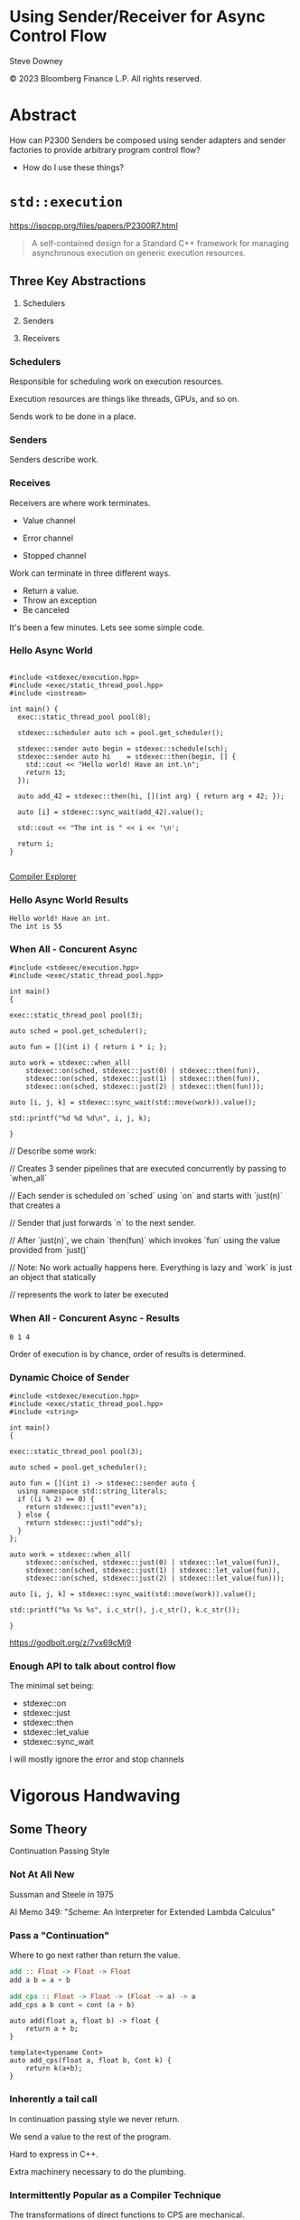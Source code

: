#+OPTIONS: ':nil *:t -:t ::t <:t H:nil \n:nil ^:nil arch:headline author:nil
#+OPTIONS: broken-links:nil c:nil creator:nil d:(not "LOGBOOK") date:nil e:t
#+OPTIONS: email:nil f:t inline:t num:nil p:nil pri:nil prop:nil stat:t tags:t
#+OPTIONS: tasks:t tex:t timestamp:nil title:t toc:nil todo:t |:t
#+TITLE:
#+AUTHOR:
#+EMAIL:
#+LANGUAGE: en
#+SELECT_TAGS: export
#+EXCLUDE_TAGS: noexport
#+LATEX_CLASS: article
#+LATEX_CLASS_OPTIONS:
#+LATEX_HEADER:
#+LATEX_HEADER_EXTRA:
#+DESCRIPTION:
#+KEYWORDS:
#+SUBTITLE:
#+LATEX_COMPILER: pdflatex
#+DATE:
#+STARTUP: showall
#+OPTIONS: html-link-use-abs-url:nil html-postamble:nil html-preamble:tbla
#+OPTIONS: html-scripts:t html-style:t html5-fancy:nil tex:t
#+HTML_DOCTYPE: xhtml-strict
#+HTML_CONTAINER: div
#+DESCRIPTION:
#+KEYWORDS:
#+HTML_LINK_HOME:
#+HTML_LINK_UP:
#+HTML_MATHJAX:
#+HTML_HEAD:
#+HTML_HEAD_EXTRA:
#+SUBTITLE:
#+INFOJS_OPT:
#+OPTIONS: reveal_width:1600 reveal_height:900
#+REVEAL_TRANS: fade
#+HTML_HEAD: <link rel="stylesheet" type="text/css" href="./vivendi-tinted.css" />

#+REVEAL_MATHJAX_URL: https://cdn.mathjax.org/mathjax/latest/MathJax.js?config=TeX-AMS-MML_HTMLorMML
#+REVEAL_EXTRA_CSS: ./vivendi-tinted.css
#+REVEAL_THEME: ./my_theme.css
#+REVEAL_EXTRA_CSS: ./footer.css
#+REVEAL_TITLE_SLIDE_BACKGROUND: ./async_title.png

#+REVEAL_ROOT: https://cdn.jsdelivr.net/npm/reveal.js
#+REVEAL_VERSION: 4

#+REVEAL_HLEVEL: 2
#+REVEAL_EXPORT_NOTES_TO_PDF: separate-page

* Using Sender/Receiver for Async Control Flow

Steve Downey

© 2023 Bloomberg Finance L.P. All rights reserved.



* Abstract

How can P2300 Senders be composed using sender adapters and sender factories to provide arbitrary program control flow?

   #+ATTR_REVEAL: :frag (appear)
   - How do I use these things?

#+begin_notes

#+end_notes

* ~std::execution~

https://isocpp.org/files/papers/P2300R7.html

#+begin_quote
A self-contained design for a Standard C++ framework for managing asynchronous execution on generic execution resources.
#+end_quote

#+begin_notes

#+end_notes

** Three Key Abstractions
   #+ATTR_REVEAL: :frag (appear)
1. Schedulers
   #+ATTR_REVEAL: :frag (appear)
2. Senders
   #+ATTR_REVEAL: :frag (appear)
3. Receivers

*** Schedulers
Responsible for scheduling work on execution resources.

Execution resources are things like threads, GPUs, and so on.

Sends work to be done in a place.


#+begin_notes

#+end_notes

*** Senders
Senders describe work.

#+begin_notes

#+end_notes

*** Receives

Receivers are where work terminates.

   #+ATTR_REVEAL: :frag (appear)
- Value channel
   #+ATTR_REVEAL: :frag (appear)
- Error channel
   #+ATTR_REVEAL: :frag (appear)
- Stopped channel

#+begin_notes
Work can terminate in three different ways.
- Return a value.
- Throw an exception
- Be canceled

It's been a few minutes. Lets see some simple code.
#+end_notes

*** Hello Async World

#+begin_src C++ -n :tangle ./sender-examples/src/examples/hello.cpp :comments link

#include <stdexec/execution.hpp>
#include <exec/static_thread_pool.hpp>
#include <iostream>

int main() {
  exec::static_thread_pool pool(8);

  stdexec::scheduler auto sch = pool.get_scheduler();

  stdexec::sender auto begin = stdexec::schedule(sch);
  stdexec::sender auto hi    = stdexec::then(begin, [] {
    std::cout << "Hello world! Have an int.\n";
    return 13;
  });

  auto add_42 = stdexec::then(hi, [](int arg) { return arg + 42; });

  auto [i] = stdexec::sync_wait(add_42).value();

  std::cout << "The int is " << i << '\n';

  return i;
}

#+end_src


[[https://godbolt.org/z/1M5enroaE][Compiler Explorer]]

*** Hello Async World Results

#+RESULTS: hello
#+begin_example
Hello world! Have an int.
The int is 55
#+end_example


*** When All - Concurent Async

#+BEGIN_SRC c++ :exports none :tangle ./sender-examples/src/examples/concurent.cpp :comments link
#include <stdexec/execution.hpp>
#include <exec/static_thread_pool.hpp>

int main()
{
#+END_SRC

#+begin_src c++ -n :tangle ./sender-examples/src/examples/concurent.cpp :comments link :exports code
exec::static_thread_pool pool(3);

auto sched = pool.get_scheduler();

auto fun = [](int i) { return i * i; };

auto work = stdexec::when_all(
    stdexec::on(sched, stdexec::just(0) | stdexec::then(fun)),
    stdexec::on(sched, stdexec::just(1) | stdexec::then(fun)),
    stdexec::on(sched, stdexec::just(2) | stdexec::then(fun)));

auto [i, j, k] = stdexec::sync_wait(std::move(work)).value();

std::printf("%d %d %d\n", i, j, k);
#+end_src

#+BEGIN_SRC c++ :exports none :tangle ./sender-examples/src/examples/concurent.cpp :comments link
}
#+END_SRC


#+begin_notes
  // Describe some work:

  // Creates 3 sender pipelines that are executed concurrently by passing to `when_all`

  // Each sender is scheduled on `sched` using `on` and starts with `just(n)` that creates a

  // Sender that just forwards `n` to the next sender.

  // After `just(n)`, we chain `then(fun)` which invokes `fun` using the value provided from `just()`

  // Note: No work actually happens here. Everything is lazy and `work` is just an object that statically

  // represents the work to later be executed

#+end_notes

*** When All - Concurent Async - Results

#+RESULTS: concurent
#+begin_example
0 1 4
#+end_example

#+begin_notes
Order of execution is by chance, order of results is determined.
#+end_notes

*** Dynamic Choice of Sender

#+BEGIN_SRC c++ :exports none :tangle ./sender-examples/src/examples/let_value.cpp :comments link
#include <stdexec/execution.hpp>
#include <exec/static_thread_pool.hpp>
#include <string>

int main()
{
#+END_SRC

#+begin_src c++ -n :tangle ./sender-examples/src/examples/let_value.cpp :comments link :exports code
exec::static_thread_pool pool(3);

auto sched = pool.get_scheduler();

auto fun = [](int i) -> stdexec::sender auto {
  using namespace std::string_literals;
  if ((i % 2) == 0) {
    return stdexec::just("even"s);
  } else {
    return stdexec::just("odd"s);
  }
};

auto work = stdexec::when_all(
    stdexec::on(sched, stdexec::just(0) | stdexec::let_value(fun)),
    stdexec::on(sched, stdexec::just(1) | stdexec::let_value(fun)),
    stdexec::on(sched, stdexec::just(2) | stdexec::let_value(fun)));

auto [i, j, k] = stdexec::sync_wait(std::move(work)).value();

std::printf("%s %s %s", i.c_str(), j.c_str(), k.c_str());
#+end_src

#+BEGIN_SRC c++ :exports none :tangle ./sender-examples/src/examples/let_value.cpp :comments link
}
#+END_SRC


https://godbolt.org/z/7vx69cMj9

#+RESULTS:

#+begin_notes

#+end_notes

*** Enough API to talk about control flow

The minimal set being:

- stdexec::on
- stdexec::just
- stdexec::then
- stdexec::let_value
- stdexec::sync_wait


I will mostly ignore the error and stop channels

#+begin_notes

#+end_notes

* Vigorous Handwaving

** Some Theory

Continuation Passing Style

*** Not At All New

Sussman and Steele in 1975

AI Memo 349: "Scheme: An Interpreter for Extended Lambda Calculus"

#+begin_notes

#+end_notes

*** Pass a "Continuation"

Where to go next rather than return the value.

#+begin_src haskell
add :: Float -> Float -> Float
add a b = a + b

add_cps :: Float -> Float -> (Float -> a) -> a
add_cps a b cont = cont (a + b)
#+end_src

#+REVEAL: split

#+begin_src c++
auto add(float a, float b) -> float {
    return a + b;
}

template<typename Cont>
auto add_cps(float a, float b, Cont k) {
    return k(a+b);
}
#+end_src

#+begin_notes

#+end_notes

*** Inherently a tail call

In continuation passing style we never return.

We send a value to the rest of the program.

Hard to express in C++.

Extra machinery necessary to do the plumbing.

#+begin_notes

#+end_notes

*** Intermittently Popular as a Compiler Technique

The transformations of direct functions to CPS are mechanical.

The result is easier to optimize and mechanically reason about.

Equivalent to Single Static Assignment.

Structured Programming can be converted to CPS.

#+begin_notes

#+end_notes

*** Underlies ~std::execution~

The plumbing is hidden.

Senders "send" to their continuations, delimted by the Reciever.

#+begin_notes

#+end_notes

** Another Level of Indirection

*** Solves all problems

#+ATTR_REVEAL: :frag (appear)

Adds two more.

#+ATTR_REVEAL: :frag (appear)

At least

*** CPS Indirects Function Return

Transform a function

  \begin{equation}
  A  \rightarrow B
  \end{equation}


to

  \begin{equation}
  B  \rightarrow ( B \rightarrow R ) \rightarrow R
  \end{equation}


The $A$ is (mostly) erased from the Sender.

** In which we use the M word

*** Sender is a Monad
#+ATTR_REVEAL: :frag (appear)
(surprise)
#+ATTR_REVEAL: :frag (appear)
(shock, dismay)

*** Function Composition is the hint
Functions are units of work.

We compose them into programs.

The question is if the rules apply.

*** Monadic Interface

- bind or and_then ::
  \begin{equation}
  M \langle a \rangle \rightarrow (a \rightarrow M \langle b \rangle ) \rightarrow M \langle b \rangle
  \end{equation}

- fish or kleisli arrow  ::
  \begin{equation}
  (a \rightarrow M \langle b \rangle ) \rightarrow (b \rightarrow M \langle c \rangle ) \rightarrow (a \rightarrow M \langle c \rangle )
  \end{equation}

- join or flatten or mconcat ::
  \begin{equation}
  M \langle M \langle a \rangle \rangle \rightarrow  M \langle a \rangle
  \end{equation}

#+begin_notes
Monad Interface
#+end_notes
*** Applicative and Functor parts
- make or pure or return ::
  \begin{equation}
  a  \rightarrow  M \langle a \rangle
  \end{equation}

- fmap or transform ::
   \begin{equation}
    (a \rightarrow b) \rightarrow M \langle a \rangle \rightarrow M \langle b \rangle
   \end{equation}

Any one of the first three and one of the second two can define the other three

#+begin_notes
Monad Interface
#+end_notes
*** Monad Laws

- left identity :: bind(pure(a), h) == h(a)
- right identity :: bind(m, pure) == m
- associativity :: bind(bind(m, g), h) == bind(m, bind((\x -> g(x), h))

#+begin_notes
Monad Laws
#+end_notes

*** Sender is Three Monads in a Trench-coat

Stacked up.

- Value
- Error
- Stopped

  #+begin_notes
The three channels can be crossed, mixed, and remixed. Focus on the value channel for simplicity.
#+end_notes

** The Three Parts
*** ~just~
Send a value.

~pure~

#+begin_notes
just lifts a value into the monad
#+end_notes

*** ~then~
Send a value returned from a function that takes its argument from a Sender.

~fmap~ or ~transform~

#+begin_notes
then is the functor fmap
#+end_notes

*** ~let_value~
Send what is returned by a Sender returned from a function that takes its argument from a Sender.

~bind~

#+begin_notes
let value is the monadic bind
#+end_notes

*** Necessary and Sufficient

The monadic bind gives us the runtime choices we need.

** Basis of Control
- Sequence
- Decision
- Recursion

*** Sequence

#+begin_src c++ -n
  stdexec::sender auto work =
      stdexec::schedule(sch)
      | stdexec::then([] {
          std::cout << "Hello world! Have an int.";
          return 13;
      })
      | stdexec::then([](int arg) { return arg + 42; });

  auto [i] = stdexec::sync_wait(work).value();
#+end_src

#+begin_notes
One thing after another.
#+end_notes

*** Decision
#+BEGIN_SRC c++ :exports none :tangle ./sender-examples/src/examples/decision.cpp :comments link
#include <stdexec/execution.hpp>
#include <exec/static_thread_pool.hpp>
#include <exec/any_sender_of.hpp>
#include <exec/variant_sender.hpp>
#include <iostream>

template <class... Ts>
using any_sender_of =
    typename exec::any_receiver_ref<
        stdexec::completion_signatures<Ts...>>::
        template any_sender<>;

inline auto tst = [](bool                 cond,
                     stdexec::sender auto left,
                     stdexec::sender auto right)
    -> exec::variant_sender<decltype(left),
                            decltype(right)> {
  if (cond)
    return left;
  else
    return right;
};

int main() {
#+END_SRC

#+begin_src c++ -n :tangle ./sender-examples/src/examples/decision.cpp :comments link :exports code
exec::static_thread_pool pool(8);

stdexec::scheduler auto sch = pool.get_scheduler();

stdexec::sender auto begin  = stdexec::schedule(sch);
stdexec::sender auto seven  = stdexec::just(7);
stdexec::sender auto eleven = stdexec::just(11);

stdexec::sender auto branch =
    begin
    | stdexec::then([]() { return std::make_tuple(5, 4); })
    | stdexec::let_value(
        [=](auto tpl) {
        auto const& [i, j] = tpl;

        return tst((i > j),
                   seven | stdexec::then([&](int k) noexcept {
                       std::cout << "true branch " << k << '\n';
                   }),
                   eleven | stdexec::then([&](int k) noexcept {
                       std::cout << "false branch " << k << '\n';
                   }));
    });

stdexec::sync_wait(std::move(branch));
#+end_src

#+BEGIN_SRC c++ :exports none :tangle ./sender-examples/src/examples/decision.cpp :comments link
}
#+END_SRC

#+begin_notes
Control what sender is sent at rentime depending on the state of the program when the work is executing rather than in the structure of the senders.
#+end_notes

**** tst function
#+BEGIN_SRC c++ -n :exports code

inline auto tst =
    [](bool                 cond,
       stdexec::sender auto left,
       stdexec::sender auto right) -> any_sender_of<stdexec::set_value_t()> {
    if (cond)
        return left;
    else
        return right;
};


#+END_SRC

*** Recursion

**** Simple Recursion
#+begin_src c++ :exports none :tangle ./sender-examples/src/examples/factorial.cpp :comments link
#include <cassert>
#include <stdexec/execution.hpp>
#include <exec/static_thread_pool.hpp>
#include <exec/any_sender_of.hpp>
#include <iostream>

template <class... Ts>
using any_sender_of = typename exec::any_receiver_ref<
    stdexec::completion_signatures<Ts...>>::template any_sender<>;

using any_int_sender =
    any_sender_of<stdexec::set_value_t(int),
                  stdexec::set_stopped_t(),
                  stdexec::set_error_t(std::exception_ptr)>;

auto eager_fac(int n) -> any_int_sender {
    std::cout << "factorial of " << n << "\n";
    if (n == 0)
        return stdexec::just(1);
    return eager_fac(n - 1) | stdexec::then([n](int k) { return k * n; });
}

#+END_SRC

#+begin_src c++ -n :tangle ./sender-examples/src/examples/factorial.cpp :comments link :exports code

auto fac(int n) -> any_int_sender {
    std::cout << "factorial of " << n << "\n";
    if (n == 0)
        return stdexec::just(1);

    return stdexec::just(n - 1)
        | stdexec::let_value([](int k) { return fac(k); })
        | stdexec::then([n](int k) { return k * n; });
}

#+end_src

#+BEGIN_SRC c++ :exports none :tangle ./sender-examples/src/examples/factorial.cpp :comments link

int main() {
    exec::static_thread_pool pool(8);

    stdexec::scheduler auto sch = pool.get_scheduler();

    stdexec::sender auto begin = stdexec::schedule(sch);

    std::cout << "factorial direct\n";
    auto check = fac(9);
    std::cout << "fac(9) returned\n";

#+END_SRC

#+REVEAL: split

#+begin_src c++ -n :tangle ./sender-examples/src/examples/factorial.cpp :comments link :exports code

    int                  k = 10;
    stdexec::sender auto factorial =
        begin
        | stdexec::then([=]() { return k; })
        | stdexec::let_value([](int k) { return fac(k); });

    std::cout << "factorial built\n";

    auto [i] = stdexec::sync_wait(std::move(factorial)).value();
    std::cout << "factorial " << k << " = " << i << '\n';
#+end_src

#+BEGIN_SRC c++ :exports none :tangle ./sender-examples/src/examples/factorial.cpp :comments link
    }

#+END_SRC

**** General Recursion
#+begin_src c++ :exports none :tangle ./sender-examples/src/examples/fibonacci.cpp :comments link
#include <cassert>
#include <stdexec/execution.hpp>
#include <exec/static_thread_pool.hpp>
#include <exec/any_sender_of.hpp>
#include <iostream>

auto getDefaultPool() -> exec::static_thread_pool& {
    static exec::static_thread_pool pool(1);
    return pool;
}

auto getDefaultScheduler() -> stdexec::scheduler auto& {
    static stdexec::scheduler auto sch = getDefaultPool().get_scheduler();
    return sch;
}

template <class... Ts>
using any_sender_of = typename exec::any_receiver_ref<
    stdexec::completion_signatures<Ts...>>::template any_sender<>;

using any_int_sender = any_sender_of<stdexec::set_value_t(int),
                                     stdexec::set_stopped_t(),
                                     stdexec::set_error_t(std::exception_ptr)>;
#+END_SRC

#+begin_src c++ -n :tangle ./sender-examples/src/examples/fibonacci.cpp :comments link :exports code
auto fib(int n) -> any_int_sender {
    if (n == 0)
        return stdexec::on(getDefaultScheduler(),  stdexec::just(0));

    if (n == 1)
        return stdexec::on(getDefaultScheduler(), stdexec::just(1));

    auto work = stdexec::when_all(
                    stdexec::on(getDefaultScheduler(), stdexec::just(n - 1)) |
                        stdexec::let_value([](int k) { return fib(k); }),
                    stdexec::on(getDefaultScheduler(), stdexec::just(n - 2)) |
                        stdexec::let_value([](int k) { return fib(k); })) |
                stdexec::then([](auto i, auto j) { return i + j; });

    return work;
}
#+end_src

#+BEGIN_SRC c++ :exports none :tangle ./sender-examples/src/examples/fibonacci.cpp :comments link
auto fibr(int n) -> int {
    if (n == 0)
        return 0;

    if (n == 1)
        return 1;

    return fibr(n - 1) + fibr(n - 2);
}

int main() {
    stdexec::scheduler auto sch = getDefaultScheduler();

    stdexec::sender auto begin = stdexec::schedule(sch);
#+END_SRC

#+REVEAL: split

#+begin_src c++ -n :tangle ./sender-examples/src/examples/fibonacci.cpp :comments link :exports code
    int                  k = 30;
    stdexec::sender auto fibonacci =
        begin | stdexec::then([=]() { return k; }) |
        stdexec::let_value([](int k) { return fib(k); });

    std::cout << "fibonacci built\n";

    auto [i] = stdexec::sync_wait(std::move(fibonacci)).value();
    std::cout << "fibonacci " << k << " = " << i << '\n';
#+end_src

#+BEGIN_SRC c++ :exports none :tangle ./sender-examples/src/examples/fibonacci.cpp :comments link
    std::cout << "fibonacci " << k << " = " << fibr(k) << '\n';
}
#+end_src


**** Fold
#+begin_src c++ :exports none :tangle ./sender-examples/src/examples/fold.cpp :comments link
#include <cassert>
#include <stdexec/execution.hpp>
#include <exec/static_thread_pool.hpp>
#include <exec/any_sender_of.hpp>
#include <iostream>
#include <ranges>

template <class... Ts>
using any_sender_of = typename exec::any_receiver_ref<
    stdexec::completion_signatures<Ts...>>::template any_sender<>;

using any_int_sender = any_sender_of<stdexec::set_value_t(int),
                                     stdexec::set_stopped_t(),
                                     stdexec::set_error_t(std::exception_ptr)>;

struct fold_left_fn {
    template <std::input_iterator I, std::sentinel_for<I> S, class T, class F>
    constexpr auto operator()(I first, S last, T init, F f) const
        -> any_sender_of<
            stdexec::set_value_t(
                std::decay_t<
                    std::invoke_result_t<F&, T, std::iter_reference_t<I>>>),
            stdexec::set_stopped_t(),
            stdexec::set_error_t(std::exception_ptr)> {
        using U = std::decay_t<
            std::invoke_result_t<F&, T, std::iter_reference_t<I>>>;
#+END_SRC

#+begin_src c++ -n :tangle ./sender-examples/src/examples/fold.cpp :comments link :exports code

        if (first == last) {
            return stdexec::just(U(std::move(init)));
        }

        auto nxt =
            stdexec::just(std::invoke(f, std::move(init), *first)) |
            stdexec::let_value([this,
                                first = first,
                                last = last,
                                f = f
                                ](U u) {
                I i = first;
                return (*this)(++i, last, u, f);
            });
        return std::move(nxt);
#+end_src

#+BEGIN_SRC c++ :exports none :tangle ./sender-examples/src/examples/fold.cpp :comments link
    }

    template <std::ranges::input_range R, class T, class F>
    constexpr auto operator()(R&& r, T init, F f) const {
        return (*this)(std::ranges::begin(r),
                       std::ranges::end(r),
                       std::move(init),
                       std::ref(f));
    }
};

inline constexpr fold_left_fn fold_left;

int main() {
    exec::static_thread_pool pool(1);

    stdexec::scheduler auto sch = pool.get_scheduler();

    stdexec::sender auto begin = stdexec::schedule(sch);
#+END_SRC

#+REVEAL: split

#+begin_src c++ -n :tangle ./sender-examples/src/examples/fold.cpp :comments link :exports code

    auto v = std::ranges::iota_view{1, 10'000};

    stdexec::sender auto work =
        begin
        | stdexec::let_value([i = std::ranges::begin(v),
                              s = std::ranges::end(v)]() {
            return fold_left(i, s, 0, [](int i, int j) { return i + j; });
        });

    auto [i] = stdexec::sync_wait(std::move(work)).value();

#+end_src

#+BEGIN_SRC c++ :exports none :tangle ./sender-examples/src/examples/fold.cpp :comments link
    std::cout << "work " << " = " << i << '\n';
}
#+end_src

**** Backtrack
#+begin_src c++ :exports none :tangle ./sender-examples/src/examples/backtrack.cpp :comments link
#include <cassert>

#include <stdexec/execution.hpp>
#include <exec/static_thread_pool.hpp>
#include <exec/any_sender_of.hpp>
#include <tree/tree.h>

#include <iostream>
#include <ranges>

template <class... Ts>
using any_sender_of = typename exec::any_receiver_ref<
    stdexec::completion_signatures<Ts...>>::template any_sender<>;

using any_int_sender = any_sender_of<stdexec::set_value_t(int),
                                     stdexec::set_stopped_t(),
                                     stdexec::set_error_t(std::exception_ptr)>;
#+end_src


#+begin_src c++ :exports code :tangle ./sender-examples/src/examples/backtrack.cpp :comments link
using any_node_sender =
    any_sender_of<stdexec::set_value_t(tree::NodePtr<int>),
                  stdexec::set_stopped_t(),
                  stdexec::set_error_t(std::exception_ptr)>;

any_node_sender search_tree(auto                    test,
                            tree::NodePtr<int>      tree,
                            stdexec::scheduler auto sch,
                            any_node_sender&&       fail) {
    if (tree == nullptr) {
        return std::move(fail);
    }
    if (test(tree)) {
        return stdexec::just(tree);
    }
    return stdexec::on(sch, stdexec::just()) |
           stdexec::let_value([=, fail = std::move(fail)]() mutable {
               return search_tree(
                   test,
                   tree->left(),
                   sch,
                   stdexec::on(sch, stdexec::just()) |
                       stdexec::let_value(
                           [=, fail = std::move(fail)]() mutable {
                               return search_tree(
                                   test, tree->right(), sch, std::move(fail));
                           }));
           });
    return fail;
}
#+end_src

#+REVEAL: split

#+begin_src c++ :exports none :tangle ./sender-examples/src/examples/backtrack.cpp :comments link
int main() {
    exec::static_thread_pool pool(8);

    stdexec::scheduler auto sch = pool.get_scheduler();

    stdexec::sender auto begin = stdexec::schedule(sch);
#+end_src

#+begin_src c++ :tangle ./sender-examples/src/examples/backtrack.cpp :comments link :exports code
    tree::NodePtr<int> t;
    for (auto i : std::ranges::views::iota(1, 10'000)) {
        tree::Tree<int>::insert(i, t);
    }

    auto test = [](tree::NodePtr<int> t) -> bool {
        return t ? t->data() == 500 : false;
    };

    auto fail = begin | stdexec::then([]() { return tree::NodePtr<int>{}; });

    stdexec::sender auto work =
        begin | stdexec::let_value([=]() {
            return search_tree(test, t, sch, std::move(fail));
        });

    auto [n] = stdexec::sync_wait(std::move(work)).value();

    std::cout << "work "
              << " = " << n->data() << '\n';
#+end_src

#+begin_src c++ :exports none :tangle ./sender-examples/src/examples/backtrack.cpp :comments link
}
#+end_src
* Don't Do That
** Can is not Should
** Write an Algorithm
** Why You Might
- Throughput
- Interruptable



* Thank You

* Tangle before export                                             :noexport:
To retangle the document, run `C-c C-v t` or eval the last src block

#+NAME: run-build
#+BEGIN_SRC sh :exports both :results output
cd sender-examples
make realclean TOOLCHAIN=clang-15
make TOOLCHAIN=clang-15
make test TOOLCHAIN=clang-15
make install TOOLCHAIN=clang-15
#+END_SRC

#+RESULTS: run-build
#+begin_example
make -f targets.mk realclean CONFIG= TOOLCHAIN=clang-15
make[1]: Entering directory '/home/sdowney/src/sdowney/papers/cppnow23/sender-examples'
rm -rf ../cmake.bld/sender-examples/build-clang-15
make[1]: Leaving directory '/home/sdowney/src/sdowney/papers/cppnow23/sender-examples'
make -f targets.mk test CONFIG= TOOLCHAIN=clang-15
make[1]: Entering directory '/home/sdowney/src/sdowney/papers/cppnow23/sender-examples'
mkdir -p ../cmake.bld/sender-examples/build-clang-15
cd ../cmake.bld/sender-examples/build-clang-15 && 	cmake -G "Ninja Multi-Config" -DCMAKE_CONFIGURATION_TYPES="RelWithDebInfo;Debug;Tsan;Asan" -DCMAKE_INSTALL_PREFIX= -DCMAKE_EXPORT_COMPILE_COMMANDS=1 -DCMAKE_TOOLCHAIN_FILE=/home/sdowney/src/sdowney/papers/cppnow23/sender-examples/etc/clang-15-toolchain.cmake /home/sdowney/src/sdowney/papers/cppnow23/sender-examples
-- The CXX compiler identification is Clang 15.0.7
-- Detecting CXX compiler ABI info
-- Detecting CXX compiler ABI info - done
-- Check for working CXX compiler: /usr/bin/clang++-15 - skipped
-- Detecting CXX compile features
-- Detecting CXX compile features - done
-- The C compiler identification is Clang 15.0.7
-- Detecting C compiler ABI info
-- Detecting C compiler ABI info - done
-- Check for working C compiler: /usr/bin/clang-15 - skipped
-- Detecting C compile features
-- Detecting C compile features - done
-- Found Python: /usr/bin/python3.9 (found version "3.9.5") found components: Interpreter
-- Performing Test CMAKE_HAVE_LIBC_PTHREAD
-- Performing Test CMAKE_HAVE_LIBC_PTHREAD - Failed
-- Looking for pthread_create in pthreads
-- Looking for pthread_create in pthreads - not found
-- Looking for pthread_create in pthread
-- Looking for pthread_create in pthread - found
-- Found Threads: TRUE
-- System           : Linux-5.15.90.1-microsoft-standard-WSL2
-- System name      : Linux
-- System ver       : 5.15.90.1-microsoft-standard-WSL2
--
-- Library ver      : 0.8.0
-- Build date       : 2023-04-30
-- Build year       : 2023
--
-- CPM: adding package Catch2@2.13.6 (2.13.6)
-- Configuring done (19.3s)
-- Generating done (0.0s)
-- Build files have been written to: /home/sdowney/src/sdowney/papers/cppnow23/cmake.bld/sender-examples/build-clang-15
rm compile_commands.json
ln -s ../cmake.bld/sender-examples/build-clang-15/compile_commands.json
cmake --build ../cmake.bld/sender-examples/build-clang-15  --config RelWithDebInfo --target all -v -- -k 0
[1/32] /usr/bin/clang++-15 -DCMAKE_INTDIR=\"RelWithDebInfo\" -I/home/sdowney/src/sdowney/papers/cppnow23/sender-examples/src/scratch/.. -std=c++20    -Wall    -stdlib=libc++  -O3 -g -DNDEBUG -MD -MT src/scratch/CMakeFiles/scratch.dir/RelWithDebInfo/scratch.cpp.o -MF src/scratch/CMakeFiles/scratch.dir/RelWithDebInfo/scratch.cpp.o.d -o src/scratch/CMakeFiles/scratch.dir/RelWithDebInfo/scratch.cpp.o -c /home/sdowney/src/sdowney/papers/cppnow23/sender-examples/src/scratch/scratch.cpp
[2/32] /usr/bin/clang++-15 -DCMAKE_INTDIR=\"RelWithDebInfo\" -I/home/sdowney/src/sdowney/papers/cppnow23/sender-examples/src/tree/.. -std=c++20    -Wall    -stdlib=libc++  -O3 -g -DNDEBUG -MD -MT src/tree/CMakeFiles/tree.dir/RelWithDebInfo/tree.cpp.o -MF src/tree/CMakeFiles/tree.dir/RelWithDebInfo/tree.cpp.o.d -o src/tree/CMakeFiles/tree.dir/RelWithDebInfo/tree.cpp.o -c /home/sdowney/src/sdowney/papers/cppnow23/sender-examples/src/tree/tree.cpp
[3/32] : && /usr/bin/cmake -E rm -f src/scratch/RelWithDebInfo/libscratch.a && /usr/bin/llvm-ar-15 qc src/scratch/RelWithDebInfo/libscratch.a  src/scratch/CMakeFiles/scratch.dir/RelWithDebInfo/scratch.cpp.o && /usr/bin/llvm-ranlib-15 src/scratch/RelWithDebInfo/libscratch.a && :
[4/32] : && /usr/bin/cmake -E rm -f src/tree/RelWithDebInfo/libtree.a && /usr/bin/llvm-ar-15 qc src/tree/RelWithDebInfo/libtree.a  src/tree/CMakeFiles/tree.dir/RelWithDebInfo/tree.cpp.o && /usr/bin/llvm-ranlib-15 src/tree/RelWithDebInfo/libtree.a && :
[5/32] /usr/bin/clang++-15 -DCMAKE_INTDIR=\"RelWithDebInfo\" -I/home/sdowney/src/sdowney/papers/cppnow23/sender-examples/src/scratch/.. -std=c++20    -Wall    -stdlib=libc++  -O3 -g -DNDEBUG -MD -MT src/examples/CMakeFiles/main.dir/RelWithDebInfo/main.cpp.o -MF src/examples/CMakeFiles/main.dir/RelWithDebInfo/main.cpp.o.d -o src/examples/CMakeFiles/main.dir/RelWithDebInfo/main.cpp.o -c /home/sdowney/src/sdowney/papers/cppnow23/sender-examples/src/examples/main.cpp
[6/32] : && /usr/bin/clang++-15 -std=c++20    -Wall    -stdlib=libc++  -O3 -g -DNDEBUG  src/examples/CMakeFiles/main.dir/RelWithDebInfo/main.cpp.o -o src/examples/RelWithDebInfo/main  src/scratch/RelWithDebInfo/libscratch.a && :
[7/32] /usr/bin/clang++-15 -DCMAKE_INTDIR=\"RelWithDebInfo\" -I/home/sdowney/src/sdowney/papers/cppnow23/sender-examples/src/scratch/.. -isystem /home/sdowney/src/sdowney/papers/cppnow23/sender-examples/extern/googletest/googletest/include -isystem /home/sdowney/src/sdowney/papers/cppnow23/sender-examples/extern/googletest/googletest -std=c++20    -Wall    -stdlib=libc++  -O3 -g -DNDEBUG -MD -MT src/scratch/CMakeFiles/scratch_test.dir/RelWithDebInfo/scratch.t.cpp.o -MF src/scratch/CMakeFiles/scratch_test.dir/RelWithDebInfo/scratch.t.cpp.o.d -o src/scratch/CMakeFiles/scratch_test.dir/RelWithDebInfo/scratch.t.cpp.o -c /home/sdowney/src/sdowney/papers/cppnow23/sender-examples/src/scratch/scratch.t.cpp
[8/32] /usr/bin/clang++-15 -DCMAKE_INTDIR=\"RelWithDebInfo\" -isystem /home/sdowney/src/sdowney/papers/cppnow23/sender-examples/extern/googletest/googletest/include -isystem /home/sdowney/src/sdowney/papers/cppnow23/sender-examples/extern/googletest/googletest -std=c++20    -Wall    -stdlib=libc++  -O3 -g -DNDEBUG -Wall -Wshadow -Wconversion -Wundef -DGTEST_HAS_PTHREAD=1 -fexceptions -W -Wpointer-arith -Wreturn-type -Wcast-qual -Wwrite-strings -Wswitch -Wunused-parameter -Wcast-align -Wchar-subscripts -Winline -Wredundant-decls -MD -MT extern/googletest/googletest/CMakeFiles/gtest_main.dir/RelWithDebInfo/src/gtest_main.cc.o -MF extern/googletest/googletest/CMakeFiles/gtest_main.dir/RelWithDebInfo/src/gtest_main.cc.o.d -o extern/googletest/googletest/CMakeFiles/gtest_main.dir/RelWithDebInfo/src/gtest_main.cc.o -c /home/sdowney/src/sdowney/papers/cppnow23/sender-examples/extern/googletest/googletest/src/gtest_main.cc
[9/32] /usr/bin/clang++-15 -DCMAKE_INTDIR=\"RelWithDebInfo\" -I/home/sdowney/src/sdowney/papers/cppnow23/sender-examples/extern/stdexec/include -std=c++20    -Wall    -stdlib=libc++  -O3 -g -DNDEBUG -MD -MT src/examples/CMakeFiles/hello.dir/RelWithDebInfo/hello.cpp.o -MF src/examples/CMakeFiles/hello.dir/RelWithDebInfo/hello.cpp.o.d -o src/examples/CMakeFiles/hello.dir/RelWithDebInfo/hello.cpp.o -c /home/sdowney/src/sdowney/papers/cppnow23/sender-examples/src/examples/hello.cpp
[10/32] : && /usr/bin/clang++-15 -std=c++20    -Wall    -stdlib=libc++  -O3 -g -DNDEBUG  src/examples/CMakeFiles/hello.dir/RelWithDebInfo/hello.cpp.o -o src/examples/RelWithDebInfo/hello  -lpthread && :
[11/32] /usr/bin/clang++-15 -DCMAKE_INTDIR=\"RelWithDebInfo\" -I/home/sdowney/src/sdowney/papers/cppnow23/sender-examples/extern/stdexec/include -std=c++20    -Wall    -stdlib=libc++  -O3 -g -DNDEBUG -MD -MT src/examples/CMakeFiles/decision.dir/RelWithDebInfo/decision.cpp.o -MF src/examples/CMakeFiles/decision.dir/RelWithDebInfo/decision.cpp.o.d -o src/examples/CMakeFiles/decision.dir/RelWithDebInfo/decision.cpp.o -c /home/sdowney/src/sdowney/papers/cppnow23/sender-examples/src/examples/decision.cpp
[12/32] /usr/bin/clang++-15 -DCMAKE_INTDIR=\"RelWithDebInfo\" -I/home/sdowney/src/sdowney/papers/cppnow23/sender-examples/extern/stdexec/include -std=c++20    -Wall    -stdlib=libc++  -O3 -g -DNDEBUG -MD -MT src/examples/CMakeFiles/concurent.dir/RelWithDebInfo/concurent.cpp.o -MF src/examples/CMakeFiles/concurent.dir/RelWithDebInfo/concurent.cpp.o.d -o src/examples/CMakeFiles/concurent.dir/RelWithDebInfo/concurent.cpp.o -c /home/sdowney/src/sdowney/papers/cppnow23/sender-examples/src/examples/concurent.cpp
[13/32] /usr/bin/clang++-15 -DCMAKE_INTDIR=\"RelWithDebInfo\" -I/home/sdowney/src/sdowney/papers/cppnow23/sender-examples/extern/stdexec/include -std=c++20    -Wall    -stdlib=libc++  -O3 -g -DNDEBUG -MD -MT src/examples/CMakeFiles/fold.dir/RelWithDebInfo/fold.cpp.o -MF src/examples/CMakeFiles/fold.dir/RelWithDebInfo/fold.cpp.o.d -o src/examples/CMakeFiles/fold.dir/RelWithDebInfo/fold.cpp.o -c /home/sdowney/src/sdowney/papers/cppnow23/sender-examples/src/examples/fold.cpp
[14/32] /usr/bin/clang++-15 -DCMAKE_INTDIR=\"RelWithDebInfo\" -I/home/sdowney/src/sdowney/papers/cppnow23/sender-examples/extern/stdexec/include -std=c++20    -Wall    -stdlib=libc++  -O3 -g -DNDEBUG -MD -MT src/examples/CMakeFiles/factorial.dir/RelWithDebInfo/factorial.cpp.o -MF src/examples/CMakeFiles/factorial.dir/RelWithDebInfo/factorial.cpp.o.d -o src/examples/CMakeFiles/factorial.dir/RelWithDebInfo/factorial.cpp.o -c /home/sdowney/src/sdowney/papers/cppnow23/sender-examples/src/examples/factorial.cpp
[15/32] : && /usr/bin/clang++-15 -std=c++20    -Wall    -stdlib=libc++  -O3 -g -DNDEBUG  src/examples/CMakeFiles/decision.dir/RelWithDebInfo/decision.cpp.o -o src/examples/RelWithDebInfo/decision  -lpthread && :
[16/32] : && /usr/bin/clang++-15 -std=c++20    -Wall    -stdlib=libc++  -O3 -g -DNDEBUG  src/examples/CMakeFiles/fold.dir/RelWithDebInfo/fold.cpp.o -o src/examples/RelWithDebInfo/fold  -lpthread && :
[17/32] : && /usr/bin/clang++-15 -std=c++20    -Wall    -stdlib=libc++  -O3 -g -DNDEBUG  src/examples/CMakeFiles/concurent.dir/RelWithDebInfo/concurent.cpp.o -o src/examples/RelWithDebInfo/concurent  -lpthread && :
[18/32] : && /usr/bin/clang++-15 -std=c++20    -Wall    -stdlib=libc++  -O3 -g -DNDEBUG  src/examples/CMakeFiles/factorial.dir/RelWithDebInfo/factorial.cpp.o -o src/examples/RelWithDebInfo/factorial  -lpthread && :
[19/32] /usr/bin/clang++-15 -DCMAKE_INTDIR=\"RelWithDebInfo\" -I/home/sdowney/src/sdowney/papers/cppnow23/sender-examples/src/tree/.. -isystem /home/sdowney/src/sdowney/papers/cppnow23/sender-examples/extern/googletest/googletest/include -isystem /home/sdowney/src/sdowney/papers/cppnow23/sender-examples/extern/googletest/googletest -std=c++20    -Wall    -stdlib=libc++  -O3 -g -DNDEBUG -MD -MT src/tree/CMakeFiles/tree_test.dir/RelWithDebInfo/tree.t.cpp.o -MF src/tree/CMakeFiles/tree_test.dir/RelWithDebInfo/tree.t.cpp.o.d -o src/tree/CMakeFiles/tree_test.dir/RelWithDebInfo/tree.t.cpp.o -c /home/sdowney/src/sdowney/papers/cppnow23/sender-examples/src/tree/tree.t.cpp
[20/32] /usr/bin/clang++-15 -DCMAKE_INTDIR=\"RelWithDebInfo\" -I/home/sdowney/src/sdowney/papers/cppnow23/sender-examples/extern/stdexec/include -std=c++20    -Wall    -stdlib=libc++  -O3 -g -DNDEBUG -MD -MT src/examples/CMakeFiles/let_value.dir/RelWithDebInfo/let_value.cpp.o -MF src/examples/CMakeFiles/let_value.dir/RelWithDebInfo/let_value.cpp.o.d -o src/examples/CMakeFiles/let_value.dir/RelWithDebInfo/let_value.cpp.o -c /home/sdowney/src/sdowney/papers/cppnow23/sender-examples/src/examples/let_value.cpp
[21/32] : && /usr/bin/clang++-15 -std=c++20    -Wall    -stdlib=libc++  -O3 -g -DNDEBUG  src/examples/CMakeFiles/let_value.dir/RelWithDebInfo/let_value.cpp.o -o src/examples/RelWithDebInfo/let_value  -lpthread && :
[22/32] /usr/bin/clang++-15 -DCMAKE_INTDIR=\"RelWithDebInfo\" -I/home/sdowney/src/sdowney/papers/cppnow23/sender-examples/extern/stdexec/include -std=c++20    -Wall    -stdlib=libc++  -O3 -g -DNDEBUG -MD -MT src/examples/CMakeFiles/fibonacci.dir/RelWithDebInfo/fibonacci.cpp.o -MF src/examples/CMakeFiles/fibonacci.dir/RelWithDebInfo/fibonacci.cpp.o.d -o src/examples/CMakeFiles/fibonacci.dir/RelWithDebInfo/fibonacci.cpp.o -c /home/sdowney/src/sdowney/papers/cppnow23/sender-examples/src/examples/fibonacci.cpp
[23/32] : && /usr/bin/clang++-15 -std=c++20    -Wall    -stdlib=libc++  -O3 -g -DNDEBUG  src/examples/CMakeFiles/fibonacci.dir/RelWithDebInfo/fibonacci.cpp.o -o src/examples/RelWithDebInfo/fibonacci  -lpthread && :
[24/32] /usr/bin/clang++-15 -DCMAKE_INTDIR=\"RelWithDebInfo\" -I/home/sdowney/src/sdowney/papers/cppnow23/sender-examples/extern/stdexec/include -isystem /home/sdowney/src/sdowney/papers/cppnow23/sender-examples/extern/googletest/googletest/include -isystem /home/sdowney/src/sdowney/papers/cppnow23/sender-examples/extern/googletest/googletest -std=c++20    -Wall    -stdlib=libc++  -O3 -g -DNDEBUG -MD -MT src/examples/CMakeFiles/async_test.dir/RelWithDebInfo/async.t.cpp.o -MF src/examples/CMakeFiles/async_test.dir/RelWithDebInfo/async.t.cpp.o.d -o src/examples/CMakeFiles/async_test.dir/RelWithDebInfo/async.t.cpp.o -c /home/sdowney/src/sdowney/papers/cppnow23/sender-examples/src/examples/async.t.cpp
[25/32] /usr/bin/clang++-15 -DCMAKE_INTDIR=\"RelWithDebInfo\" -I/home/sdowney/src/sdowney/papers/cppnow23/sender-examples/extern/stdexec/include -I/home/sdowney/src/sdowney/papers/cppnow23/sender-examples/src/tree/.. -std=c++20    -Wall    -stdlib=libc++  -O3 -g -DNDEBUG -MD -MT src/examples/CMakeFiles/backtrack.dir/RelWithDebInfo/backtrack.cpp.o -MF src/examples/CMakeFiles/backtrack.dir/RelWithDebInfo/backtrack.cpp.o.d -o src/examples/CMakeFiles/backtrack.dir/RelWithDebInfo/backtrack.cpp.o -c /home/sdowney/src/sdowney/papers/cppnow23/sender-examples/src/examples/backtrack.cpp
[26/32] : && /usr/bin/clang++-15 -std=c++20    -Wall    -stdlib=libc++  -O3 -g -DNDEBUG  src/examples/CMakeFiles/backtrack.dir/RelWithDebInfo/backtrack.cpp.o -o src/examples/RelWithDebInfo/backtrack  src/tree/RelWithDebInfo/libtree.a  -lpthread && :
[27/32] /usr/bin/clang++-15 -DCMAKE_INTDIR=\"RelWithDebInfo\" -I/home/sdowney/src/sdowney/papers/cppnow23/sender-examples/extern/googletest/googletest/include -I/home/sdowney/src/sdowney/papers/cppnow23/sender-examples/extern/googletest/googletest -std=c++20    -Wall    -stdlib=libc++  -O3 -g -DNDEBUG -Wall -Wshadow -Wconversion -Wundef -DGTEST_HAS_PTHREAD=1 -fexceptions -W -Wpointer-arith -Wreturn-type -Wcast-qual -Wwrite-strings -Wswitch -Wunused-parameter -Wcast-align -Wchar-subscripts -Winline -Wredundant-decls -MD -MT extern/googletest/googletest/CMakeFiles/gtest.dir/RelWithDebInfo/src/gtest-all.cc.o -MF extern/googletest/googletest/CMakeFiles/gtest.dir/RelWithDebInfo/src/gtest-all.cc.o.d -o extern/googletest/googletest/CMakeFiles/gtest.dir/RelWithDebInfo/src/gtest-all.cc.o -c /home/sdowney/src/sdowney/papers/cppnow23/sender-examples/extern/googletest/googletest/src/gtest-all.cc
[28/32] : && /usr/bin/cmake -E rm -f lib/RelWithDebInfo/libgtest.a && /usr/bin/llvm-ar-15 qc lib/RelWithDebInfo/libgtest.a  extern/googletest/googletest/CMakeFiles/gtest.dir/RelWithDebInfo/src/gtest-all.cc.o && /usr/bin/llvm-ranlib-15 lib/RelWithDebInfo/libgtest.a && :
[29/32] : && /usr/bin/cmake -E rm -f lib/RelWithDebInfo/libgtest_main.a && /usr/bin/llvm-ar-15 qc lib/RelWithDebInfo/libgtest_main.a  extern/googletest/googletest/CMakeFiles/gtest_main.dir/RelWithDebInfo/src/gtest_main.cc.o && /usr/bin/llvm-ranlib-15 lib/RelWithDebInfo/libgtest_main.a && :
[30/32] : && /usr/bin/clang++-15 -std=c++20    -Wall    -stdlib=libc++  -O3 -g -DNDEBUG  src/scratch/CMakeFiles/scratch_test.dir/RelWithDebInfo/scratch.t.cpp.o -o src/scratch/RelWithDebInfo/scratch_test  src/scratch/RelWithDebInfo/libscratch.a  lib/RelWithDebInfo/libgtest.a  lib/RelWithDebInfo/libgtest_main.a  lib/RelWithDebInfo/libgtest.a  -lpthread && cd /home/sdowney/src/sdowney/papers/cppnow23/cmake.bld/sender-examples/build-clang-15/src/scratch && /usr/bin/cmake -D TEST_TARGET=scratch_test -D TEST_EXECUTABLE=/home/sdowney/src/sdowney/papers/cppnow23/cmake.bld/sender-examples/build-clang-15/src/scratch/RelWithDebInfo/scratch_test -D TEST_EXECUTOR= -D TEST_WORKING_DIR=/home/sdowney/src/sdowney/papers/cppnow23/cmake.bld/sender-examples/build-clang-15/src/scratch -D TEST_EXTRA_ARGS= -D TEST_PROPERTIES= -D TEST_PREFIX= -D TEST_SUFFIX= -D TEST_FILTER= -D NO_PRETTY_TYPES=FALSE -D NO_PRETTY_VALUES=FALSE -D TEST_LIST=scratch_test_TESTS -D CTEST_FILE=/home/sdowney/src/sdowney/papers/cppnow23/cmake.bld/sender-examples/build-clang-15/src/scratch/scratch_test[1]_tests.cmake -D TEST_DISCOVERY_TIMEOUT=5 -D TEST_XML_OUTPUT_DIR= -P /usr/share/cmake-3.26/Modules/GoogleTestAddTests.cmake
[31/32] : && /usr/bin/clang++-15 -std=c++20    -Wall    -stdlib=libc++  -O3 -g -DNDEBUG  src/examples/CMakeFiles/async_test.dir/RelWithDebInfo/async.t.cpp.o -o src/examples/RelWithDebInfo/async_test  lib/RelWithDebInfo/libgtest.a  lib/RelWithDebInfo/libgtest_main.a  lib/RelWithDebInfo/libgtest.a  -lpthread && cd /home/sdowney/src/sdowney/papers/cppnow23/cmake.bld/sender-examples/build-clang-15/src/examples && /usr/bin/cmake -D TEST_TARGET=async_test -D TEST_EXECUTABLE=/home/sdowney/src/sdowney/papers/cppnow23/cmake.bld/sender-examples/build-clang-15/src/examples/RelWithDebInfo/async_test -D TEST_EXECUTOR= -D TEST_WORKING_DIR=/home/sdowney/src/sdowney/papers/cppnow23/cmake.bld/sender-examples/build-clang-15/src/examples -D TEST_EXTRA_ARGS= -D TEST_PROPERTIES= -D TEST_PREFIX= -D TEST_SUFFIX= -D TEST_FILTER= -D NO_PRETTY_TYPES=FALSE -D NO_PRETTY_VALUES=FALSE -D TEST_LIST=async_test_TESTS -D CTEST_FILE=/home/sdowney/src/sdowney/papers/cppnow23/cmake.bld/sender-examples/build-clang-15/src/examples/async_test[1]_tests.cmake -D TEST_DISCOVERY_TIMEOUT=5 -D TEST_XML_OUTPUT_DIR= -P /usr/share/cmake-3.26/Modules/GoogleTestAddTests.cmake
[32/32] : && /usr/bin/clang++-15 -std=c++20    -Wall    -stdlib=libc++  -O3 -g -DNDEBUG  src/tree/CMakeFiles/tree_test.dir/RelWithDebInfo/tree.t.cpp.o -o src/tree/RelWithDebInfo/tree_test  src/tree/RelWithDebInfo/libtree.a  lib/RelWithDebInfo/libgtest.a  lib/RelWithDebInfo/libgtest_main.a  lib/RelWithDebInfo/libgtest.a  -lpthread && cd /home/sdowney/src/sdowney/papers/cppnow23/cmake.bld/sender-examples/build-clang-15/src/tree && /usr/bin/cmake -D TEST_TARGET=tree_test -D TEST_EXECUTABLE=/home/sdowney/src/sdowney/papers/cppnow23/cmake.bld/sender-examples/build-clang-15/src/tree/RelWithDebInfo/tree_test -D TEST_EXECUTOR= -D TEST_WORKING_DIR=/home/sdowney/src/sdowney/papers/cppnow23/cmake.bld/sender-examples/build-clang-15/src/tree -D TEST_EXTRA_ARGS= -D TEST_PROPERTIES= -D TEST_PREFIX= -D TEST_SUFFIX= -D TEST_FILTER= -D NO_PRETTY_TYPES=FALSE -D NO_PRETTY_VALUES=FALSE -D TEST_LIST=tree_test_TESTS -D CTEST_FILE=/home/sdowney/src/sdowney/papers/cppnow23/cmake.bld/sender-examples/build-clang-15/src/tree/tree_test[1]_tests.cmake -D TEST_DISCOVERY_TIMEOUT=5 -D TEST_XML_OUTPUT_DIR= -P /usr/share/cmake-3.26/Modules/GoogleTestAddTests.cmake
cd ../cmake.bld/sender-examples/build-clang-15 && ctest --output-on-failure
Test project /home/sdowney/src/sdowney/papers/cppnow23/cmake.bld/sender-examples/build-clang-15
    Start 1: TreeTest.TestGTest
1/9 Test #1: TreeTest.TestGTest ...............   Passed    0.00 sec
    Start 2: TreeTest.Breathing
2/9 Test #2: TreeTest.Breathing ...............   Passed    0.00 sec
    Start 3: TreeTest.construct
3/9 Test #3: TreeTest.construct ...............   Passed    0.00 sec
    Start 4: TreeTest.stress
4/9 Test #4: TreeTest.stress ..................   Passed    0.01 sec
    Start 5: ScratchTest.TestGTest
5/9 Test #5: ScratchTest.TestGTest ............   Passed    0.00 sec
    Start 6: ScratchTest.Breathing
6/9 Test #6: ScratchTest.Breathing ............   Passed    0.00 sec
    Start 7: AsyncTest.TestGTest
7/9 Test #7: AsyncTest.TestGTest ..............   Passed    0.00 sec
    Start 8: AsyncTest.Breathing
8/9 Test #8: AsyncTest.Breathing ..............   Passed    0.00 sec
    Start 9: AsyncTest.Factorial
9/9 Test #9: AsyncTest.Factorial ..............   Passed    0.00 sec

100% tests passed, 0 tests failed out of 9

Total Test time (real) =   0.02 sec
make[1]: Leaving directory '/home/sdowney/src/sdowney/papers/cppnow23/sender-examples'
make -f targets.mk test CONFIG= TOOLCHAIN=clang-15
make[1]: Entering directory '/home/sdowney/src/sdowney/papers/cppnow23/sender-examples'
cmake --build ../cmake.bld/sender-examples/build-clang-15  --config RelWithDebInfo --target all -v -- -k 0
ninja: no work to do.
cd ../cmake.bld/sender-examples/build-clang-15 && ctest --output-on-failure
Test project /home/sdowney/src/sdowney/papers/cppnow23/cmake.bld/sender-examples/build-clang-15
    Start 1: TreeTest.TestGTest
1/9 Test #1: TreeTest.TestGTest ...............   Passed    0.00 sec
    Start 2: TreeTest.Breathing
2/9 Test #2: TreeTest.Breathing ...............   Passed    0.00 sec
    Start 3: TreeTest.construct
3/9 Test #3: TreeTest.construct ...............   Passed    0.00 sec
    Start 4: TreeTest.stress
4/9 Test #4: TreeTest.stress ..................   Passed    0.01 sec
    Start 5: ScratchTest.TestGTest
5/9 Test #5: ScratchTest.TestGTest ............   Passed    0.00 sec
    Start 6: ScratchTest.Breathing
6/9 Test #6: ScratchTest.Breathing ............   Passed    0.00 sec
    Start 7: AsyncTest.TestGTest
7/9 Test #7: AsyncTest.TestGTest ..............   Passed    0.00 sec
    Start 8: AsyncTest.Breathing
8/9 Test #8: AsyncTest.Breathing ..............   Passed    0.00 sec
    Start 9: AsyncTest.Factorial
9/9 Test #9: AsyncTest.Factorial ..............   Passed    0.00 sec

100% tests passed, 0 tests failed out of 9

Total Test time (real) =   0.02 sec
make[1]: Leaving directory '/home/sdowney/src/sdowney/papers/cppnow23/sender-examples'
make -f targets.mk install CONFIG= TOOLCHAIN=clang-15
make[1]: Entering directory '/home/sdowney/src/sdowney/papers/cppnow23/sender-examples'
echo INSTALL
INSTALL
DESTDIR=/home/sdowney/src/sdowney/papers/cppnow23/install ninja -C ../cmake.bld/sender-examples/build-clang-15 -k 0  install
ninja: Entering directory `../cmake.bld/sender-examples/build-clang-15'
[0/1] Install the project...
-- Install configuration: "RelWithDebInfo"
-- Installing: /home/sdowney/src/sdowney/papers/cppnow23/install/lib/cmake/SenderExamplesTargets.cmake
-- Installing: /home/sdowney/src/sdowney/papers/cppnow23/install/lib/cmake/SenderExamplesTargets-relwithdebinfo.cmake
-- Installing: /home/sdowney/src/sdowney/papers/cppnow23/install/lib/cmake/SenderExamplesConfig.cmake
-- Installing: /home/sdowney/src/sdowney/papers/cppnow23/install/lib/cmake/SenderExamplesConfigVersion.cmake
-- Installing: /home/sdowney/src/sdowney/papers/cppnow23/install/lib/libtree.a
-- Up-to-date: /home/sdowney/src/sdowney/papers/cppnow23/install/include/senderexamples
-- Up-to-date: /home/sdowney/src/sdowney/papers/cppnow23/install/include/senderexamples/tree.h
-- Installing: /home/sdowney/src/sdowney/papers/cppnow23/install/lib/libscratch.a
-- Up-to-date: /home/sdowney/src/sdowney/papers/cppnow23/install/include/senderexamples
-- Up-to-date: /home/sdowney/src/sdowney/papers/cppnow23/install/include/senderexamples/scratch.h
-- Installing: /home/sdowney/src/sdowney/papers/cppnow23/install/bin/main
-- Installing: /home/sdowney/src/sdowney/papers/cppnow23/install/bin/hello
-- Installing: /home/sdowney/src/sdowney/papers/cppnow23/install/bin/concurent
-- Installing: /home/sdowney/src/sdowney/papers/cppnow23/install/bin/let_value
-- Installing: /home/sdowney/src/sdowney/papers/cppnow23/install/bin/decision
-- Installing: /home/sdowney/src/sdowney/papers/cppnow23/install/bin/factorial
-- Installing: /home/sdowney/src/sdowney/papers/cppnow23/install/bin/fibonacci
-- Up-to-date: /home/sdowney/src/sdowney/papers/cppnow23/install/bin/main
-- Up-to-date: /home/sdowney/src/sdowney/papers/cppnow23/install/bin/hello
-- Up-to-date: /home/sdowney/src/sdowney/papers/cppnow23/install/bin/concurent
-- Up-to-date: /home/sdowney/src/sdowney/papers/cppnow23/install/bin/let_value
-- Up-to-date: /home/sdowney/src/sdowney/papers/cppnow23/install/bin/decision
-- Up-to-date: /home/sdowney/src/sdowney/papers/cppnow23/install/bin/factorial
-- Up-to-date: /home/sdowney/src/sdowney/papers/cppnow23/install/bin/fibonacci
-- Installing: /home/sdowney/src/sdowney/papers/cppnow23/install/bin/backtrack
make[1]: Leaving directory '/home/sdowney/src/sdowney/papers/cppnow23/sender-examples'
#+end_example

#+name: hello
#+BEGIN_SRC shell :exports results :results output :wrap example
./install/bin/hello
#+end_src

#+name: decision
#+BEGIN_SRC shell :exports results :results output :wrap example
./install/bin/decision
#+end_src

#+RESULTS: decision
#+begin_example
true branch 7
#+end_example

#+name: concurent
#+BEGIN_SRC shell :exports results :results output :wrap example
./install/bin/concurent
#+end_src



#+name: factorial
#+BEGIN_SRC shell :exports results :results output :wrap example
./install/bin/factorial
#+end_src

#+RESULTS: factorial
#+begin_example
factorial direct
factorial of 9
fac(9) returned
factorial built
factorial of 10
factorial of 9
factorial of 8
factorial of 7
factorial of 6
factorial of 5
factorial of 4
factorial of 3
factorial of 2
factorial of 1
factorial of 0
factorial 10 = 3628800
#+end_example

#+name: fibonacci
#+BEGIN_SRC shell :exports results :results output :wrap example
./install/bin/fibonacci
#+end_src

#+RESULTS: fibonacci
#+begin_example
fibonacci built
fibonacci 36 = 14930352
fibonacci 36 = 14930352
#+end_example

#+name: backtrack
#+BEGIN_SRC shell :exports results :results output :wrap example
./install/bin/backtrack
#+end_src

#+RESULTS: backtrack
#+begin_example
work  = 500
#+end_example

#+NAME: tangle-buffer
#+HEADERS: :exports none :results none
#+BEGIN_SRC emacs-lisp
(org-babel-tangle)
#+END_SRC
